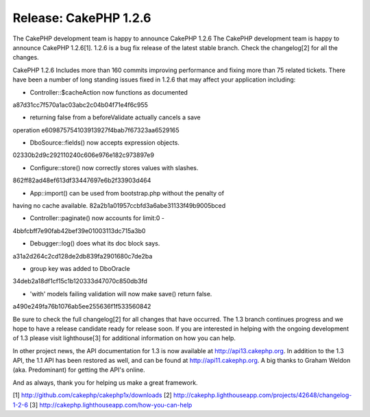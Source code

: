 Release: CakePHP 1.2.6
======================

The CakePHP development team is happy to announce CakePHP 1.2.6
The CakePHP development team is happy to announce CakePHP 1.2.6[1].
1.2.6 is a bug fix release of the latest stable branch. Check the
changelog[2] for all the changes.

CakePHP 1.2.6 Includes more than 160 commits improving performance and
fixing more than 75 related tickets. There have been a number of long
standing issues fixed in 1.2.6 that may affect your application
including:

- Controller::$cacheAction now functions as documented
a87d31cc7f570a1ac03abc2c04b04f71e4f6c955

- returning false from a beforeValidate actually cancels a save
operation
e609875754103913927f4bab7f67323aa6529165

- DboSource::fields() now accepts expression objects.
02330b2d9c292110240c606e976e182c973897e9

- Configure::store() now correctly stores values with slashes.
862ff82ad48ef613df33447697e6b2f33903d464

- App::import() can be used from bootstrap.php without the penalty of
having no cache available.
82a2b1a01957ccbfd3a6abe31133f49b9005bced

- Controller::paginate() now accounts for limit:0 -
4bbfcbff7e90fab42bef39e01003113dc715a3b0

- Debugger::log() does what its doc block says.
a31a2d264c2cd128de2db839fa2901680c7de2ba

- group key was added to DboOracle
34deb2a18df1cf15c1b120333d47070c850db3fd

- 'with' models failing validation will now make save() return false.
a490e249fa76b1076ab5ee255636f1f533560842

Be sure to check the full changelog[2] for all changes that have
occurred. The 1.3 branch continues progress and we hope to have a
release candidate ready for release soon. If you are interested in
helping with the ongoing development of 1.3 please visit lighthouse[3]
for additional information on how you can help.

In other project news, the API documentation for 1.3 is now available
at `http://api13.cakephp.org`_. In addition to the 1.3 API, the 1.1
API has been restored as well, and can be found at
`http://api11.cakephp.org`_. A big thanks to Graham Weldon (aka.
Predominant) for getting the API's online.

And as always, thank you for helping us make a great framework.

[1] `http://github.com/cakephp/cakephp1x/downloads`_
[2] `http://cakephp.lighthouseapp.com/projects/42648/changelog-1-2-6`_
[3] `http://cakephp.lighthouseapp.com/how-you-can-help`_

.. _http://github.com/cakephp/cakephp1x/downloads: http://github.com/cakephp/cakephp1x/downloads
.. _http://api13.cakephp.org: http://api13.cakephp.org/
.. _http://api11.cakephp.org: http://api11.cakephp.org
.. _http://cakephp.lighthouseapp.com/projects/42648/changelog-1-2-6: http://cakephp.lighthouseapp.com/projects/42648/changelog-1-2-6
.. _http://cakephp.lighthouseapp.com/how-you-can-help: http://cakephp.lighthouseapp.com/how-you-can-help

.. author:: markstory
.. categories:: news
.. tags:: release,CakePHP,news,News

